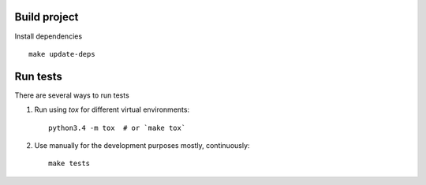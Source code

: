 Build project
=============

Install dependencies ::

    make update-deps

Run tests
=========

There are several ways to run tests

1. Run using `tox` for different virtual environments::

    python3.4 -m tox  # or `make tox`


2. Use manually for the development purposes mostly, continuously::

    make tests
